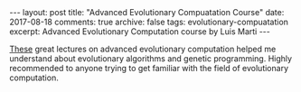 #+STARTUP: showall indent
#+STARTUP: hidestars
#+BEGIN_HTML
---
layout: post
title: "Advanced Evolutionary Compuatation Course"
date: 2017-08-18
comments: true
archive: false
tags: evolutionary-compuatation
excerpt: Advanced Evolutionary Computation course by Luis Marti
---
#+End_HTML

[[http://lmarti.com/aec-2014][These]]
great lectures on advanced evolutionary computation helped me understand
about evolutionary algorithms and genetic programming. Highly recommended
to anyone trying to get familiar with the field of evolutionary computation.
